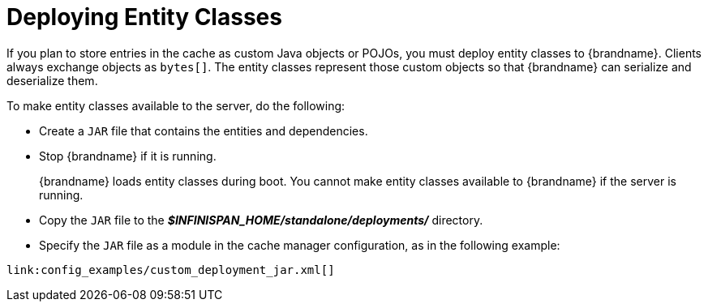 ifdef::context[:parent-context: {context}]
[id="entities_{context}"]
= Deploying Entity Classes
:context: entities

If you plan to store entries in the cache as custom Java objects or POJOs, you must deploy entity classes to {brandname}. Clients always exchange objects as `bytes[]`. The entity classes represent those custom objects so that {brandname} can serialize and deserialize them.

To make entity classes available to the server, do the following:

* Create a `JAR` file that contains the entities and dependencies.
* Stop {brandname} if it is running.
+
{brandname} loads entity classes during boot. You cannot make entity classes available to {brandname} if the server is running.
* Copy the `JAR` file to the *_$INFINISPAN_HOME/standalone/deployments/_* directory.
* Specify the `JAR` file as a module in the cache manager configuration, as in the following example:

[source,xml,subs="attributes+",nowrap-option=""]
----
link:config_examples/custom_deployment_jar.xml[]
----


ifdef::parent-context[:context: {parent-context}]
ifndef::parent-context[:!context:]